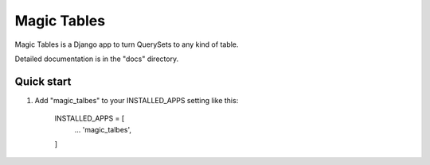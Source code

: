 =====
Magic Tables
=====

Magic Tables is a Django app to turn QuerySets to any kind of table.

Detailed documentation is in the "docs" directory.

Quick start
-----------

1. Add "magic_talbes" to your INSTALLED_APPS setting like this:

    INSTALLED_APPS = [
        ...
        'magic_talbes',
    ]
